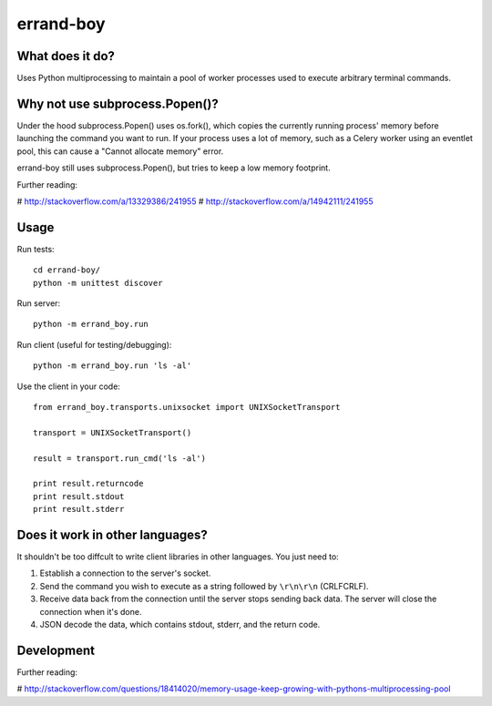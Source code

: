 ==========
errand-boy
==========

----------------
What does it do?
----------------

Uses Python multiprocessing to maintain a pool of worker processes used to execute arbitrary terminal commands.

-------------------------------
Why not use subprocess.Popen()?
-------------------------------

Under the hood subprocess.Popen() uses os.fork(), which copies the currently running process' memory before launching the command you want to run. If your process uses a lot of memory, such as a Celery worker using an eventlet pool, this can cause a "Cannot allocate memory" error.

errand-boy still uses subprocess.Popen(), but tries to keep a low memory footprint.

Further reading:

# http://stackoverflow.com/a/13329386/241955
# http://stackoverflow.com/a/14942111/241955

-----
Usage
-----

Run tests::

    cd errand-boy/
    python -m unittest discover

Run server::

    python -m errand_boy.run

Run client (useful for testing/debugging)::

    python -m errand_boy.run 'ls -al'

Use the client in your code::

    from errand_boy.transports.unixsocket import UNIXSocketTransport
    
    transport = UNIXSocketTransport()
    
    result = transport.run_cmd('ls -al')
    
    print result.returncode
    print result.stdout
    print result.stderr

--------------------------------
Does it work in other languages?
--------------------------------

It shouldn't be too diffcult to write client libraries in other languages. You just need to:

1. Establish a connection to the server's socket.
2. Send the command you wish to execute as a string followed by ``\r\n\r\n`` (CRLFCRLF).
3. Receive data back from the connection until the server stops sending back data. The server will close the connection when it's done.
4. JSON decode the data, which contains stdout, stderr, and the return code.

-----------
Development
-----------

Further reading:

# http://stackoverflow.com/questions/18414020/memory-usage-keep-growing-with-pythons-multiprocessing-pool

